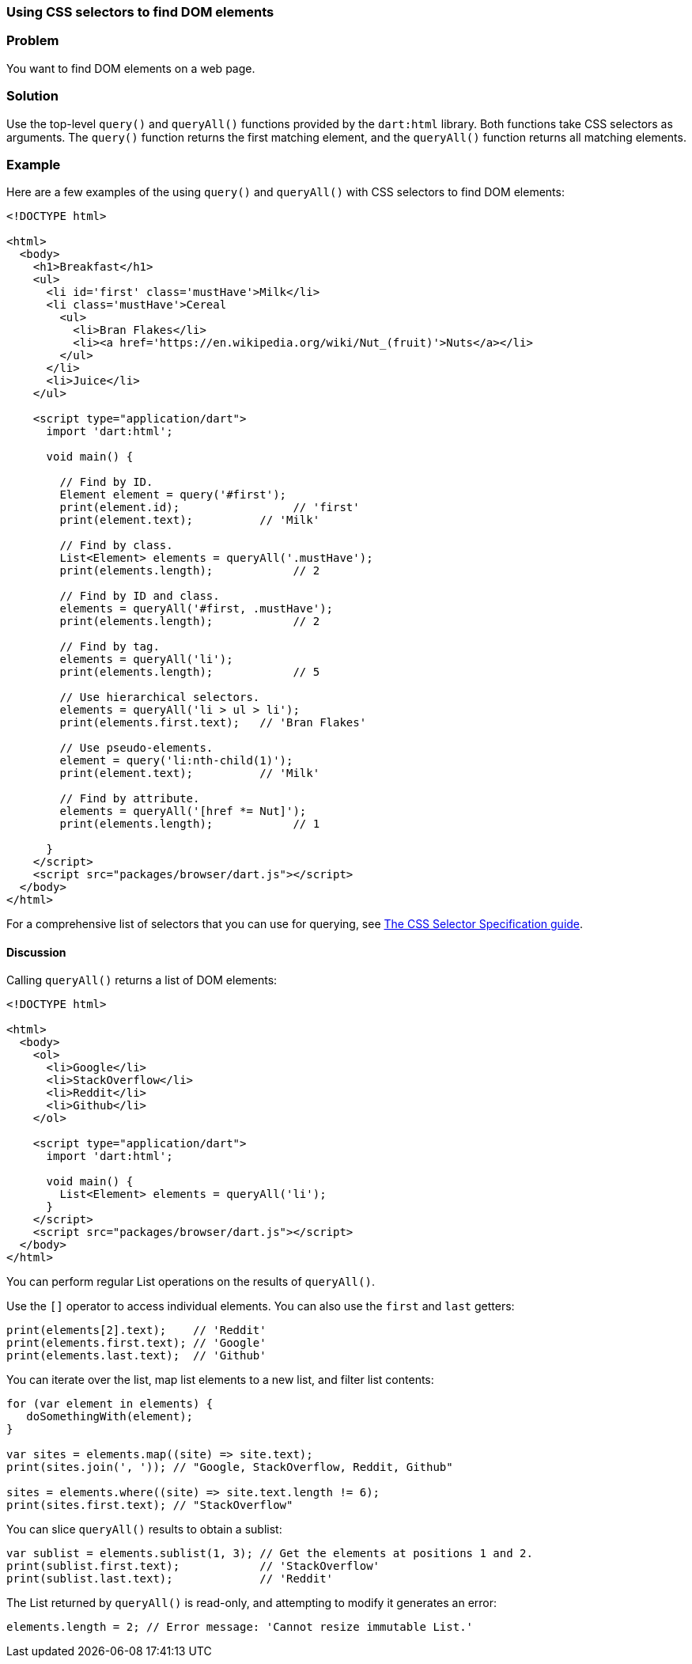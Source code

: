 === Using CSS selectors to find DOM elements

=== Problem

You want to find DOM elements on a web page.

=== Solution

Use the top-level `query()` and `queryAll()` functions provided by the
`dart:html` library. Both functions take CSS selectors as arguments. The
`query()` function returns the first matching element, and the `queryAll()`
function returns all matching elements.

=== Example

Here are a few examples of the using `query()` and `queryAll()` with CSS
selectors to find DOM elements:

--------------------------------------------------------------------------------
<!DOCTYPE html>

<html>
  <body>
    <h1>Breakfast</h1> 
    <ul>
      <li id='first' class='mustHave'>Milk</li>
      <li class='mustHave'>Cereal
        <ul>
          <li>Bran Flakes</li>
          <li><a href='https://en.wikipedia.org/wiki/Nut_(fruit)'>Nuts</a></li>
        </ul>
      </li>
      <li>Juice</li>
    </ul>    
    
    <script type="application/dart">
      import 'dart:html';
      
      void main() {
    
        // Find by ID.
        Element element = query('#first');
        print(element.id);                 // 'first'
        print(element.text);          // 'Milk'
        
        // Find by class.
        List<Element> elements = queryAll('.mustHave');
        print(elements.length);            // 2
        
        // Find by ID and class.
        elements = queryAll('#first, .mustHave');
        print(elements.length);            // 2
        
        // Find by tag.
        elements = queryAll('li');
        print(elements.length);            // 5
        
        // Use hierarchical selectors.
        elements = queryAll('li > ul > li');
        print(elements.first.text);   // 'Bran Flakes'
        
        // Use pseudo-elements.
        element = query('li:nth-child(1)');
        print(element.text);          // 'Milk'
        
        // Find by attribute.
        elements = queryAll('[href *= Nut]');
        print(elements.length);            // 1
      
      }
    </script>
    <script src="packages/browser/dart.js"></script>
  </body>
</html>
--------------------------------------------------------------------------------

For a comprehensive list of selectors that you can use for querying, see
http://www.w3.org/TR/css3-selectors/[The CSS Selector Specification guide].

==== Discussion

Calling `queryAll()` returns a list of DOM elements:

--------------------------------------------------------------------------------
<!DOCTYPE html>

<html>
  <body>   
    <ol>
      <li>Google</li>
      <li>StackOverflow</li>
      <li>Reddit</li>
      <li>Github</li>
    </ol>
     
    <script type="application/dart">
      import 'dart:html';
      
      void main() {
        List<Element> elements = queryAll('li');
      }
    </script>
    <script src="packages/browser/dart.js"></script>
  </body>
</html>

--------------------------------------------------------------------------------

You can perform regular List operations on the results of `queryAll()`.

Use the `[]` operator to access individual elements. You can also use the
`first` and `last` getters:

--------------------------------------------------------------------------------
print(elements[2].text);    // 'Reddit'
print(elements.first.text); // 'Google'
print(elements.last.text);  // 'Github'
--------------------------------------------------------------------------------

You can iterate over the list, map list elements to a new list, and filter list
contents:

--------------------------------------------------------------------------------
for (var element in elements) {
   doSomethingWith(element);
}

var sites = elements.map((site) => site.text);
print(sites.join(', ')); // "Google, StackOverflow, Reddit, Github"

sites = elements.where((site) => site.text.length != 6);
print(sites.first.text); // "StackOverflow"
--------------------------------------------------------------------------------

You can slice `queryAll()` results to obtain a sublist:
        
--------------------------------------------------------------------------------
var sublist = elements.sublist(1, 3); // Get the elements at positions 1 and 2.
print(sublist.first.text);            // 'StackOverflow'
print(sublist.last.text);             // 'Reddit'
--------------------------------------------------------------------------------

The List returned by `queryAll()` is read-only, and attempting to modify it
generates an error:

--------------------------------------------------------------------------------
elements.length = 2; // Error message: 'Cannot resize immutable List.'
--------------------------------------------------------------------------------


